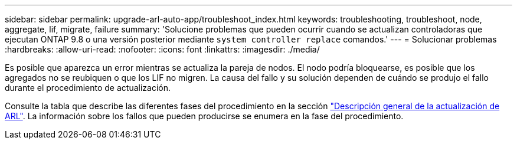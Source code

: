 ---
sidebar: sidebar 
permalink: upgrade-arl-auto-app/troubleshoot_index.html 
keywords: troubleshooting, troubleshoot, node, aggregate, lif, migrate, failure 
summary: 'Solucione problemas que pueden ocurrir cuando se actualizan controladoras que ejecutan ONTAP 9.8 o una versión posterior mediante `system controller replace` comandos.' 
---
= Solucionar problemas
:hardbreaks:
:allow-uri-read: 
:nofooter: 
:icons: font
:linkattrs: 
:imagesdir: ./media/


[role="lead"]
Es posible que aparezca un error mientras se actualiza la pareja de nodos. El nodo podría bloquearse, es posible que los agregados no se reubiquen o que los LIF no migren. La causa del fallo y su solución dependen de cuándo se produjo el fallo durante el procedimiento de actualización.

Consulte la tabla que describe las diferentes fases del procedimiento en la sección link:overview_of_the_arl_upgrade.html["Descripción general de la actualización de ARL"]. La información sobre los fallos que pueden producirse se enumera en la fase del procedimiento.
